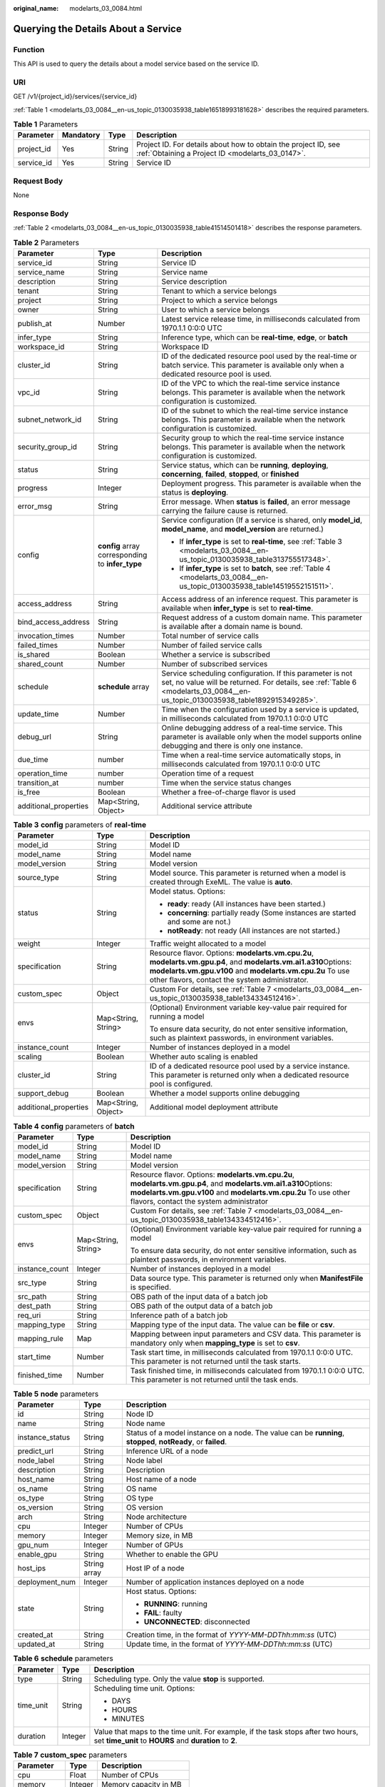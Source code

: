 :original_name: modelarts_03_0084.html

.. _modelarts_03_0084:

Querying the Details About a Service
====================================

Function
--------

This API is used to query the details about a model service based on the service ID.

URI
---

GET /v1/{project_id}/services/{service_id}

:ref:`Table 1 <modelarts_03_0084__en-us_topic_0130035938_table16518993181628>` describes the required parameters.

.. _modelarts_03_0084__en-us_topic_0130035938_table16518993181628:

.. table:: **Table 1** Parameters

   +------------+-----------+--------+--------------------------------------------------------------------------------------------------------------------+
   | Parameter  | Mandatory | Type   | Description                                                                                                        |
   +============+===========+========+====================================================================================================================+
   | project_id | Yes       | String | Project ID. For details about how to obtain the project ID, see :ref:`Obtaining a Project ID <modelarts_03_0147>`. |
   +------------+-----------+--------+--------------------------------------------------------------------------------------------------------------------+
   | service_id | Yes       | String | Service ID                                                                                                         |
   +------------+-----------+--------+--------------------------------------------------------------------------------------------------------------------+

Request Body
------------

None

Response Body
-------------

:ref:`Table 2 <modelarts_03_0084__en-us_topic_0130035938_table41514501418>` describes the response parameters.

.. _modelarts_03_0084__en-us_topic_0130035938_table41514501418:

.. table:: **Table 2** Parameters

   +-----------------------+--------------------------------------------------+--------------------------------------------------------------------------------------------------------------------------------------------------------------------------------------------+
   | Parameter             | Type                                             | Description                                                                                                                                                                                |
   +=======================+==================================================+============================================================================================================================================================================================+
   | service_id            | String                                           | Service ID                                                                                                                                                                                 |
   +-----------------------+--------------------------------------------------+--------------------------------------------------------------------------------------------------------------------------------------------------------------------------------------------+
   | service_name          | String                                           | Service name                                                                                                                                                                               |
   +-----------------------+--------------------------------------------------+--------------------------------------------------------------------------------------------------------------------------------------------------------------------------------------------+
   | description           | String                                           | Service description                                                                                                                                                                        |
   +-----------------------+--------------------------------------------------+--------------------------------------------------------------------------------------------------------------------------------------------------------------------------------------------+
   | tenant                | String                                           | Tenant to which a service belongs                                                                                                                                                          |
   +-----------------------+--------------------------------------------------+--------------------------------------------------------------------------------------------------------------------------------------------------------------------------------------------+
   | project               | String                                           | Project to which a service belongs                                                                                                                                                         |
   +-----------------------+--------------------------------------------------+--------------------------------------------------------------------------------------------------------------------------------------------------------------------------------------------+
   | owner                 | String                                           | User to which a service belongs                                                                                                                                                            |
   +-----------------------+--------------------------------------------------+--------------------------------------------------------------------------------------------------------------------------------------------------------------------------------------------+
   | publish_at            | Number                                           | Latest service release time, in milliseconds calculated from 1970.1.1 0:0:0 UTC                                                                                                            |
   +-----------------------+--------------------------------------------------+--------------------------------------------------------------------------------------------------------------------------------------------------------------------------------------------+
   | infer_type            | String                                           | Inference type, which can be **real-time**, **edge**, or **batch**                                                                                                                         |
   +-----------------------+--------------------------------------------------+--------------------------------------------------------------------------------------------------------------------------------------------------------------------------------------------+
   | workspace_id          | String                                           | Workspace ID                                                                                                                                                                               |
   +-----------------------+--------------------------------------------------+--------------------------------------------------------------------------------------------------------------------------------------------------------------------------------------------+
   | cluster_id            | String                                           | ID of the dedicated resource pool used by the real-time or batch service. This parameter is available only when a dedicated resource pool is used.                                         |
   +-----------------------+--------------------------------------------------+--------------------------------------------------------------------------------------------------------------------------------------------------------------------------------------------+
   | vpc_id                | String                                           | ID of the VPC to which the real-time service instance belongs. This parameter is available when the network configuration is customized.                                                   |
   +-----------------------+--------------------------------------------------+--------------------------------------------------------------------------------------------------------------------------------------------------------------------------------------------+
   | subnet_network_id     | String                                           | ID of the subnet to which the real-time service instance belongs. This parameter is available when the network configuration is customized.                                                |
   +-----------------------+--------------------------------------------------+--------------------------------------------------------------------------------------------------------------------------------------------------------------------------------------------+
   | security_group_id     | String                                           | Security group to which the real-time service instance belongs. This parameter is available when the network configuration is customized.                                                  |
   +-----------------------+--------------------------------------------------+--------------------------------------------------------------------------------------------------------------------------------------------------------------------------------------------+
   | status                | String                                           | Service status, which can be **running**, **deploying**, **concerning**, **failed**, **stopped**, or **finished**                                                                          |
   +-----------------------+--------------------------------------------------+--------------------------------------------------------------------------------------------------------------------------------------------------------------------------------------------+
   | progress              | Integer                                          | Deployment progress. This parameter is available when the status is **deploying**.                                                                                                         |
   +-----------------------+--------------------------------------------------+--------------------------------------------------------------------------------------------------------------------------------------------------------------------------------------------+
   | error_msg             | String                                           | Error message. When **status** is **failed**, an error message carrying the failure cause is returned.                                                                                     |
   +-----------------------+--------------------------------------------------+--------------------------------------------------------------------------------------------------------------------------------------------------------------------------------------------+
   | config                | **config** array corresponding to **infer_type** | Service configuration (If a service is shared, only **model_id**, **model_name**, and **model_version** are returned.)                                                                     |
   |                       |                                                  |                                                                                                                                                                                            |
   |                       |                                                  | -  If **infer_type** is set to **real-time**, see :ref:`Table 3 <modelarts_03_0084__en-us_topic_0130035938_table313755517348>`.                                                            |
   |                       |                                                  | -  If **infer_type** is set to **batch**, see :ref:`Table 4 <modelarts_03_0084__en-us_topic_0130035938_table14519552151511>`.                                                              |
   +-----------------------+--------------------------------------------------+--------------------------------------------------------------------------------------------------------------------------------------------------------------------------------------------+
   | access_address        | String                                           | Access address of an inference request. This parameter is available when **infer_type** is set to **real-time**.                                                                           |
   +-----------------------+--------------------------------------------------+--------------------------------------------------------------------------------------------------------------------------------------------------------------------------------------------+
   | bind_access_address   | String                                           | Request address of a custom domain name. This parameter is available after a domain name is bound.                                                                                         |
   +-----------------------+--------------------------------------------------+--------------------------------------------------------------------------------------------------------------------------------------------------------------------------------------------+
   | invocation_times      | Number                                           | Total number of service calls                                                                                                                                                              |
   +-----------------------+--------------------------------------------------+--------------------------------------------------------------------------------------------------------------------------------------------------------------------------------------------+
   | failed_times          | Number                                           | Number of failed service calls                                                                                                                                                             |
   +-----------------------+--------------------------------------------------+--------------------------------------------------------------------------------------------------------------------------------------------------------------------------------------------+
   | is_shared             | Boolean                                          | Whether a service is subscribed                                                                                                                                                            |
   +-----------------------+--------------------------------------------------+--------------------------------------------------------------------------------------------------------------------------------------------------------------------------------------------+
   | shared_count          | Number                                           | Number of subscribed services                                                                                                                                                              |
   +-----------------------+--------------------------------------------------+--------------------------------------------------------------------------------------------------------------------------------------------------------------------------------------------+
   | schedule              | **schedule** array                               | Service scheduling configuration. If this parameter is not set, no value will be returned. For details, see :ref:`Table 6 <modelarts_03_0084__en-us_topic_0130035938_table1892915349285>`. |
   +-----------------------+--------------------------------------------------+--------------------------------------------------------------------------------------------------------------------------------------------------------------------------------------------+
   | update_time           | Number                                           | Time when the configuration used by a service is updated, in milliseconds calculated from 1970.1.1 0:0:0 UTC                                                                               |
   +-----------------------+--------------------------------------------------+--------------------------------------------------------------------------------------------------------------------------------------------------------------------------------------------+
   | debug_url             | String                                           | Online debugging address of a real-time service. This parameter is available only when the model supports online debugging and there is only one instance.                                 |
   +-----------------------+--------------------------------------------------+--------------------------------------------------------------------------------------------------------------------------------------------------------------------------------------------+
   | due_time              | number                                           | Time when a real-time service automatically stops, in milliseconds calculated from 1970.1.1 0:0:0 UTC                                                                                      |
   +-----------------------+--------------------------------------------------+--------------------------------------------------------------------------------------------------------------------------------------------------------------------------------------------+
   | operation_time        | number                                           | Operation time of a request                                                                                                                                                                |
   +-----------------------+--------------------------------------------------+--------------------------------------------------------------------------------------------------------------------------------------------------------------------------------------------+
   | transition_at         | number                                           | Time when the service status changes                                                                                                                                                       |
   +-----------------------+--------------------------------------------------+--------------------------------------------------------------------------------------------------------------------------------------------------------------------------------------------+
   | is_free               | Boolean                                          | Whether a free-of-charge flavor is used                                                                                                                                                    |
   +-----------------------+--------------------------------------------------+--------------------------------------------------------------------------------------------------------------------------------------------------------------------------------------------+
   | additional_properties | Map<String, Object>                              | Additional service attribute                                                                                                                                                               |
   +-----------------------+--------------------------------------------------+--------------------------------------------------------------------------------------------------------------------------------------------------------------------------------------------+

.. _modelarts_03_0084__en-us_topic_0130035938_table313755517348:

.. table:: **Table 3** **config** parameters of **real-time**

   +-----------------------+-----------------------+-----------------------------------------------------------------------------------------------------------------------------------------------------------------------------------------------------------------------------------+
   | Parameter             | Type                  | Description                                                                                                                                                                                                                       |
   +=======================+=======================+===================================================================================================================================================================================================================================+
   | model_id              | String                | Model ID                                                                                                                                                                                                                          |
   +-----------------------+-----------------------+-----------------------------------------------------------------------------------------------------------------------------------------------------------------------------------------------------------------------------------+
   | model_name            | String                | Model name                                                                                                                                                                                                                        |
   +-----------------------+-----------------------+-----------------------------------------------------------------------------------------------------------------------------------------------------------------------------------------------------------------------------------+
   | model_version         | String                | Model version                                                                                                                                                                                                                     |
   +-----------------------+-----------------------+-----------------------------------------------------------------------------------------------------------------------------------------------------------------------------------------------------------------------------------+
   | source_type           | String                | Model source. This parameter is returned when a model is created through ExeML. The value is **auto**.                                                                                                                            |
   +-----------------------+-----------------------+-----------------------------------------------------------------------------------------------------------------------------------------------------------------------------------------------------------------------------------+
   | status                | String                | Model status. Options:                                                                                                                                                                                                            |
   |                       |                       |                                                                                                                                                                                                                                   |
   |                       |                       | -  **ready**: ready (All instances have been started.)                                                                                                                                                                            |
   |                       |                       | -  **concerning**: partially ready (Some instances are started and some are not.)                                                                                                                                                 |
   |                       |                       | -  **notReady**: not ready (All instances are not started.)                                                                                                                                                                       |
   +-----------------------+-----------------------+-----------------------------------------------------------------------------------------------------------------------------------------------------------------------------------------------------------------------------------+
   | weight                | Integer               | Traffic weight allocated to a model                                                                                                                                                                                               |
   +-----------------------+-----------------------+-----------------------------------------------------------------------------------------------------------------------------------------------------------------------------------------------------------------------------------+
   | specification         | String                | Resource flavor. Options: **modelarts.vm.cpu.2u**, **modelarts.vm.gpu.p4**, and **modelarts.vm.ai1.a310**\ Options: **modelarts.vm.gpu.v100** and **modelarts.vm.cpu.2u** To use other flavors, contact the system administrator. |
   +-----------------------+-----------------------+-----------------------------------------------------------------------------------------------------------------------------------------------------------------------------------------------------------------------------------+
   | custom_spec           | Object                | Custom For details, see :ref:`Table 7 <modelarts_03_0084__en-us_topic_0130035938_table134334512416>`.                                                                                                                             |
   +-----------------------+-----------------------+-----------------------------------------------------------------------------------------------------------------------------------------------------------------------------------------------------------------------------------+
   | envs                  | Map<String, String>   | (Optional) Environment variable key-value pair required for running a model                                                                                                                                                       |
   |                       |                       |                                                                                                                                                                                                                                   |
   |                       |                       | To ensure data security, do not enter sensitive information, such as plaintext passwords, in environment variables.                                                                                                               |
   +-----------------------+-----------------------+-----------------------------------------------------------------------------------------------------------------------------------------------------------------------------------------------------------------------------------+
   | instance_count        | Integer               | Number of instances deployed in a model                                                                                                                                                                                           |
   +-----------------------+-----------------------+-----------------------------------------------------------------------------------------------------------------------------------------------------------------------------------------------------------------------------------+
   | scaling               | Boolean               | Whether auto scaling is enabled                                                                                                                                                                                                   |
   +-----------------------+-----------------------+-----------------------------------------------------------------------------------------------------------------------------------------------------------------------------------------------------------------------------------+
   | cluster_id            | String                | ID of a dedicated resource pool used by a service instance. This parameter is returned only when a dedicated resource pool is configured.                                                                                         |
   +-----------------------+-----------------------+-----------------------------------------------------------------------------------------------------------------------------------------------------------------------------------------------------------------------------------+
   | support_debug         | Boolean               | Whether a model supports online debugging                                                                                                                                                                                         |
   +-----------------------+-----------------------+-----------------------------------------------------------------------------------------------------------------------------------------------------------------------------------------------------------------------------------+
   | additional_properties | Map<String, Object>   | Additional model deployment attribute                                                                                                                                                                                             |
   +-----------------------+-----------------------+-----------------------------------------------------------------------------------------------------------------------------------------------------------------------------------------------------------------------------------+

.. _modelarts_03_0084__en-us_topic_0130035938_table14519552151511:

.. table:: **Table 4** **config** parameters of **batch**

   +-----------------------+-----------------------+----------------------------------------------------------------------------------------------------------------------------------------------------------------------------------------------------------------------------------+
   | Parameter             | Type                  | Description                                                                                                                                                                                                                      |
   +=======================+=======================+==================================================================================================================================================================================================================================+
   | model_id              | String                | Model ID                                                                                                                                                                                                                         |
   +-----------------------+-----------------------+----------------------------------------------------------------------------------------------------------------------------------------------------------------------------------------------------------------------------------+
   | model_name            | String                | Model name                                                                                                                                                                                                                       |
   +-----------------------+-----------------------+----------------------------------------------------------------------------------------------------------------------------------------------------------------------------------------------------------------------------------+
   | model_version         | String                | Model version                                                                                                                                                                                                                    |
   +-----------------------+-----------------------+----------------------------------------------------------------------------------------------------------------------------------------------------------------------------------------------------------------------------------+
   | specification         | String                | Resource flavor. Options: **modelarts.vm.cpu.2u**, **modelarts.vm.gpu.p4**, and **modelarts.vm.ai1.a310**\ Options: **modelarts.vm.gpu.v100** and **modelarts.vm.cpu.2u** To use other flavors, contact the system administrator |
   +-----------------------+-----------------------+----------------------------------------------------------------------------------------------------------------------------------------------------------------------------------------------------------------------------------+
   | custom_spec           | Object                | Custom For details, see :ref:`Table 7 <modelarts_03_0084__en-us_topic_0130035938_table134334512416>`.                                                                                                                            |
   +-----------------------+-----------------------+----------------------------------------------------------------------------------------------------------------------------------------------------------------------------------------------------------------------------------+
   | envs                  | Map<String, String>   | (Optional) Environment variable key-value pair required for running a model                                                                                                                                                      |
   |                       |                       |                                                                                                                                                                                                                                  |
   |                       |                       | To ensure data security, do not enter sensitive information, such as plaintext passwords, in environment variables.                                                                                                              |
   +-----------------------+-----------------------+----------------------------------------------------------------------------------------------------------------------------------------------------------------------------------------------------------------------------------+
   | instance_count        | Integer               | Number of instances deployed in a model                                                                                                                                                                                          |
   +-----------------------+-----------------------+----------------------------------------------------------------------------------------------------------------------------------------------------------------------------------------------------------------------------------+
   | src_type              | String                | Data source type. This parameter is returned only when **ManifestFile** is specified.                                                                                                                                            |
   +-----------------------+-----------------------+----------------------------------------------------------------------------------------------------------------------------------------------------------------------------------------------------------------------------------+
   | src_path              | String                | OBS path of the input data of a batch job                                                                                                                                                                                        |
   +-----------------------+-----------------------+----------------------------------------------------------------------------------------------------------------------------------------------------------------------------------------------------------------------------------+
   | dest_path             | String                | OBS path of the output data of a batch job                                                                                                                                                                                       |
   +-----------------------+-----------------------+----------------------------------------------------------------------------------------------------------------------------------------------------------------------------------------------------------------------------------+
   | req_uri               | String                | Inference path of a batch job                                                                                                                                                                                                    |
   +-----------------------+-----------------------+----------------------------------------------------------------------------------------------------------------------------------------------------------------------------------------------------------------------------------+
   | mapping_type          | String                | Mapping type of the input data. The value can be **file** or **csv**.                                                                                                                                                            |
   +-----------------------+-----------------------+----------------------------------------------------------------------------------------------------------------------------------------------------------------------------------------------------------------------------------+
   | mapping_rule          | Map                   | Mapping between input parameters and CSV data. This parameter is mandatory only when **mapping_type** is set to **csv**.                                                                                                         |
   +-----------------------+-----------------------+----------------------------------------------------------------------------------------------------------------------------------------------------------------------------------------------------------------------------------+
   | start_time            | Number                | Task start time, in milliseconds calculated from 1970.1.1 0:0:0 UTC. This parameter is not returned until the task starts.                                                                                                       |
   +-----------------------+-----------------------+----------------------------------------------------------------------------------------------------------------------------------------------------------------------------------------------------------------------------------+
   | finished_time         | Number                | Task finished time, in milliseconds calculated from 1970.1.1 0:0:0 UTC. This parameter is not returned until the task ends.                                                                                                      |
   +-----------------------+-----------------------+----------------------------------------------------------------------------------------------------------------------------------------------------------------------------------------------------------------------------------+

.. table:: **Table 5** **node** parameters

   +-----------------------+-----------------------+---------------------------------------------------------------------------------------------------------------+
   | Parameter             | Type                  | Description                                                                                                   |
   +=======================+=======================+===============================================================================================================+
   | id                    | String                | Node ID                                                                                                       |
   +-----------------------+-----------------------+---------------------------------------------------------------------------------------------------------------+
   | name                  | String                | Node name                                                                                                     |
   +-----------------------+-----------------------+---------------------------------------------------------------------------------------------------------------+
   | instance_status       | String                | Status of a model instance on a node. The value can be **running**, **stopped**, **notReady**, or **failed**. |
   +-----------------------+-----------------------+---------------------------------------------------------------------------------------------------------------+
   | predict_url           | String                | Inference URL of a node                                                                                       |
   +-----------------------+-----------------------+---------------------------------------------------------------------------------------------------------------+
   | node_label            | String                | Node label                                                                                                    |
   +-----------------------+-----------------------+---------------------------------------------------------------------------------------------------------------+
   | description           | String                | Description                                                                                                   |
   +-----------------------+-----------------------+---------------------------------------------------------------------------------------------------------------+
   | host_name             | String                | Host name of a node                                                                                           |
   +-----------------------+-----------------------+---------------------------------------------------------------------------------------------------------------+
   | os_name               | String                | OS name                                                                                                       |
   +-----------------------+-----------------------+---------------------------------------------------------------------------------------------------------------+
   | os_type               | String                | OS type                                                                                                       |
   +-----------------------+-----------------------+---------------------------------------------------------------------------------------------------------------+
   | os_version            | String                | OS version                                                                                                    |
   +-----------------------+-----------------------+---------------------------------------------------------------------------------------------------------------+
   | arch                  | String                | Node architecture                                                                                             |
   +-----------------------+-----------------------+---------------------------------------------------------------------------------------------------------------+
   | cpu                   | Integer               | Number of CPUs                                                                                                |
   +-----------------------+-----------------------+---------------------------------------------------------------------------------------------------------------+
   | memory                | Integer               | Memory size, in MB                                                                                            |
   +-----------------------+-----------------------+---------------------------------------------------------------------------------------------------------------+
   | gpu_num               | Integer               | Number of GPUs                                                                                                |
   +-----------------------+-----------------------+---------------------------------------------------------------------------------------------------------------+
   | enable_gpu            | String                | Whether to enable the GPU                                                                                     |
   +-----------------------+-----------------------+---------------------------------------------------------------------------------------------------------------+
   | host_ips              | String array          | Host IP of a node                                                                                             |
   +-----------------------+-----------------------+---------------------------------------------------------------------------------------------------------------+
   | deployment_num        | Integer               | Number of application instances deployed on a node                                                            |
   +-----------------------+-----------------------+---------------------------------------------------------------------------------------------------------------+
   | state                 | String                | Host status. Options:                                                                                         |
   |                       |                       |                                                                                                               |
   |                       |                       | -  **RUNNING**: running                                                                                       |
   |                       |                       | -  **FAIL**: faulty                                                                                           |
   |                       |                       | -  **UNCONNECTED**: disconnected                                                                              |
   +-----------------------+-----------------------+---------------------------------------------------------------------------------------------------------------+
   | created_at            | String                | Creation time, in the format of *YYYY-MM-DDThh:mm:ss* (UTC)                                                   |
   +-----------------------+-----------------------+---------------------------------------------------------------------------------------------------------------+
   | updated_at            | String                | Update time, in the format of *YYYY-MM-DDThh:mm:ss* (UTC)                                                     |
   +-----------------------+-----------------------+---------------------------------------------------------------------------------------------------------------+

.. _modelarts_03_0084__en-us_topic_0130035938_table1892915349285:

.. table:: **Table 6** **schedule** parameters

   +-----------------------+-----------------------+---------------------------------------------------------------------------------------------------------------------------------------------+
   | Parameter             | Type                  | Description                                                                                                                                 |
   +=======================+=======================+=============================================================================================================================================+
   | type                  | String                | Scheduling type. Only the value **stop** is supported.                                                                                      |
   +-----------------------+-----------------------+---------------------------------------------------------------------------------------------------------------------------------------------+
   | time_unit             | String                | Scheduling time unit. Options:                                                                                                              |
   |                       |                       |                                                                                                                                             |
   |                       |                       | -  DAYS                                                                                                                                     |
   |                       |                       | -  HOURS                                                                                                                                    |
   |                       |                       | -  MINUTES                                                                                                                                  |
   +-----------------------+-----------------------+---------------------------------------------------------------------------------------------------------------------------------------------+
   | duration              | Integer               | Value that maps to the time unit. For example, if the task stops after two hours, set **time_unit** to **HOURS** and **duration** to **2**. |
   +-----------------------+-----------------------+---------------------------------------------------------------------------------------------------------------------------------------------+

.. _modelarts_03_0084__en-us_topic_0130035938_table134334512416:

.. table:: **Table 7** **custom_spec** parameters

   =========== ======= ======================
   Parameter   Type    Description
   =========== ======= ======================
   cpu         Float   Number of CPUs
   memory      Integer Memory capacity in MB
   gpu_p4      Float   Number of GPUs
   ascend_a310 Integer Number of Ascend chips
   =========== ======= ======================

Samples
-------

The following shows how to query the details about a real-time service based on the service ID.

-  Sample request

   .. code-block:: text

      GET    https://endpoint/v1/{project_id}/services/{service_id}

-  Sample response

   .. code-block::

      {
          "service_id": "f76f20ba-78f5-44e8-893a-37c8c600c02f",
          "service_name": "service-demo",
          "tenant": "xxxxx",
          "project": "xxxxx",
          "owner": "xxxxx",
          "publish_at": 1585809231902,
          "update_time": 1585809358259,
          "infer_type": "real-time",
          "status": "running",
          "progress": 100,
          "access_address": "https://xxxxx.apigw.xxxxx/v1/infers/088458d9-5755-4110-97d8-1d21065ea10b/f76f20ba-78f5-44e8-893a-37c8c600c02f",
          "cluster_id": "088458d9-5755-4110-97d8-1d21065ea10b",
          "workspace_id": "0",
          "additional_properties": {},
          "is_shared": false,
          "invocation_times": 0,
          "failed_times": 0,
          "shared_count": 0,
          "operation_time": 1586249085447,
          "config": [{
              "model_id": "044ebf3d-8bf4-48df-bf40-bad0e664c1e2",
              "model_name": "jar-model",
              "model_version": "1.0.1",
              "specification": "custom",
              "custom_spec": {},
              "status": "notReady",
              "weight": 100,
              "instance_count": 1,
              "scaling": false,
              "envs": {},
              "additional_properties": {},
              "support_debug": false
          }],
          "transition_at": 1585809231902,
          "is_free": false
      }

Status Code
-----------

For details about the status code, see :ref:`Table 1 <modelarts_03_0094__en-us_topic_0132773864_table1450010510213>`.

Error Codes
-----------

See :ref:`Error Codes <modelarts_03_0095>`.
